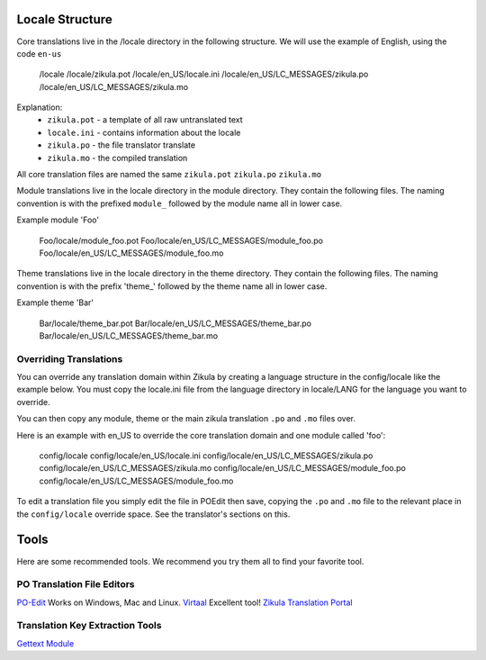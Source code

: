 Locale Structure
================

Core translations live in the /locale directory in the following structure. We will use the example of English,
using the code ``en-us``

    /locale
    /locale/zikula.pot
    /locale/en_US/locale.ini
    /locale/en_US/LC_MESSAGES/zikula.po
    /locale/en_US/LC_MESSAGES/zikula.mo

Explanation:
 - ``zikula.pot`` - a template of all raw untranslated text
 - ``locale.ini`` - contains information about the locale
 - ``zikula.po`` - the file translator translate
 - ``zikula.mo`` - the compiled translation

All core translation files are named the same ``zikula.pot`` ``zikula.po`` ``zikula.mo``

Module translations live in the locale directory in the module directory. They contain the following files. The naming
convention is with the prefixed ``module_`` followed by the module name all in lower case.

Example module 'Foo'


    Foo/locale/module_foo.pot
    Foo/locale/en_US/LC_MESSAGES/module_foo.po
    Foo/locale/en_US/LC_MESSAGES/module_foo.mo


Theme translations live in the locale directory in the theme directory. They contain the following files. The naming
convention is with the prefix 'theme_' followed by the theme name all in lower case.

Example theme 'Bar'

    Bar/locale/theme_bar.pot
    Bar/locale/en_US/LC_MESSAGES/theme_bar.po
    Bar/locale/en_US/LC_MESSAGES/theme_bar.mo

Overriding Translations
-----------------------
You can override any translation domain within Zikula by creating a language structure in the config/locale like the
example below. You must copy the locale.ini file from the language directory in locale/LANG for the language you want
to override.

You can then copy any module, theme or the main zikula translation ``.po`` and ``.mo`` files over.

Here is an example with en_US to override the core translation domain and one module called 'foo':

    config/locale
    config/locale/en_US/locale.ini
    config/locale/en_US/LC_MESSAGES/zikula.po
    config/locale/en_US/LC_MESSAGES/zikula.mo
    config/locale/en_US/LC_MESSAGES/module_foo.po
    config/locale/en_US/LC_MESSAGES/module_foo.mo

To edit a translation file you simply edit the file in POEdit then save, copying the ``.po`` and ``.mo`` file to the relevant
place in the ``config/locale`` override space. See the translator's sections on this.


Tools
=====
Here are some recommended tools. We recommend you try them all to find your favorite tool.

PO Translation File Editors
---------------------------
PO-Edit_ Works on Windows, Mac and Linux.
Virtaal_ Excellent tool!
`Zikula Translation Portal`_

Translation Key Extraction Tools
--------------------------------
`Gettext Module`_


.. _PO-Edit: http://www.poedit.net/
.. _Virtaal: http://translate.sourceforge.net/wiki/virtaal/index
.. _Zikula Translation Portal: http://translate.zikula.org/
.. _Gettext Module: http://community.zikula.org/module-Gettext.htm